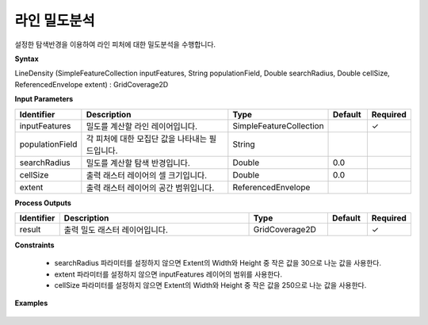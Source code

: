 .. _linedensity:

라인 밀도분석
=====================

설정한 탐색반경을 이용하여 라인 피처에 대한 밀도분석을 수행합니다.

**Syntax**

LineDensity (SimpleFeatureCollection inputFeatures, String populationField, Double searchRadius, Double cellSize, ReferencedEnvelope extent) : GridCoverage2D

**Input Parameters**

.. list-table::
   :widths: 10 50 20 10 10

   * - **Identifier**
     - **Description**
     - **Type**
     - **Default**
     - **Required**

   * - inputFeatures
     - 밀도를 계산할 라인 레이어입니다.
     - SimpleFeatureCollection
     -
     - ✓

   * - populationField
     - 각 피처에 대한 모집단 값을 나타내는 필드입니다.
     - String
     -
     -

   * - searchRadius
     - 밀도를 계산할 탐색 반경입니다.
     - Double
     - 0.0
     -

   * - cellSize
     - 출력 래스터 레이어의 셀 크기입니다.
     - Double
     - 0.0
     -

   * - extent
     - 출력 래스터 레이어의 공간 범위입니다.
     - ReferencedEnvelope
     -
     -

**Process Outputs**

.. list-table::
   :widths: 10 50 20 10 10

   * - **Identifier**
     - **Description**
     - **Type**
     - **Default**
     - **Required**

   * - result
     - 출력 밀도 래스터 레이어입니다.
     - GridCoverage2D
     -
     - ✓

**Constraints**

 - searchRadius 파라미터를 설정하지 않으면 Extent의 Width와 Height 중 작은 값을 30으로 나눈 값을 사용한다.
 - extent 파라미터를 설정하지 않으면 inputFeatures 레이어의 범위를 사용한다.
 - cellSize 파라미터를 설정하지 않으면 Extent의 Width와 Height 중 작은 값을 250으로 나눈 값을 사용한다.


**Examples**

  .. image:: images/linedensity.png

